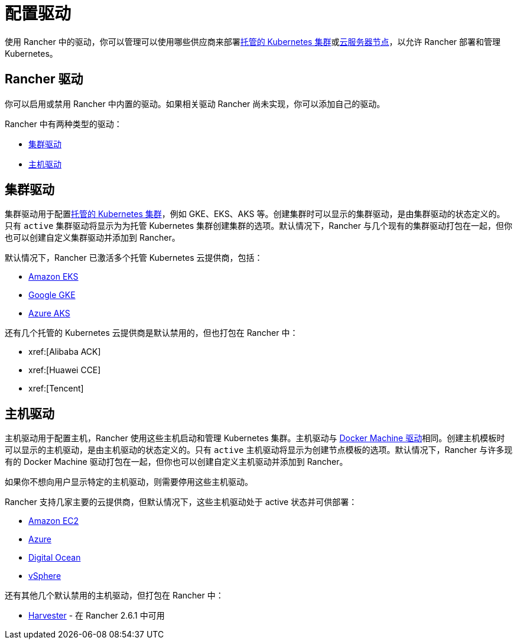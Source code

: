 = 配置驱动

使用 Rancher 中的驱动，你可以管理可以使用哪些供应商来部署xref:cluster-deployment/hosted-kubernetes/hosted-kubernetes.adoc[托管的 Kubernetes 集群]或xref:cluster-deployment/infra-providers/infra-providers.adoc[云服务器节点]，以允许 Rancher 部署和管理 Kubernetes。

== Rancher 驱动

你可以启用或禁用 Rancher 中内置的驱动。如果相关驱动 Rancher 尚未实现，你可以添加自己的驱动。

Rancher 中有两种类型的驱动：

* <<_集群驱动,集群驱动>>
* <<_主机驱动,主机驱动>>

== 集群驱动

集群驱动用于配置xref:cluster-deployment/hosted-kubernetes/hosted-kubernetes.adoc[托管的 Kubernetes 集群]，例如 GKE、EKS、AKS 等。创建集群时可以显示的集群驱动，是由集群驱动的状态定义的。只有 `active` 集群驱动将显示为为托管 Kubernetes 集群创建集群的选项。默认情况下，Rancher 与几个现有的集群驱动打包在一起，但你也可以创建自定义集群驱动并添加到 Rancher。

默认情况下，Rancher 已激活多个托管 Kubernetes 云提供商，包括：

* xref:cluster-deployment/hosted-kubernetes/eks/eks.adoc[Amazon EKS]
* xref:cluster-deployment/hosted-kubernetes/gke/gke.adoc[Google GKE]
* xref:cluster-deployment/hosted-kubernetes/aks/aks.adoc[Azure AKS]

还有几个托管的 Kubernetes 云提供商是默认禁用的，但也打包在 Rancher 中：

* xref:[Alibaba ACK]
* xref:[Huawei CCE]
* xref:[Tencent]

== 主机驱动

主机驱动用于配置主机，Rancher 使用这些主机启动和管理 Kubernetes 集群。主机驱动与 https://github.com/docker/docs/blob/vnext-engine/machine/drivers/index.md[Docker Machine 驱动]相同。创建主机模板时可以显示的主机驱动，是由主机驱动的状态定义的。只有 `active` 主机驱动将显示为创建节点模板的选项。默认情况下，Rancher 与许多现有的 Docker Machine 驱动打包在一起，但你也可以创建自定义主机驱动并添加到 Rancher。

如果你不想向用户显示特定的主机驱动，则需要停用这些主机驱动。

Rancher 支持几家主要的云提供商，但默认情况下，这些主机驱动处于 active 状态并可供部署：

* xref:cluster-deployment/infra-providers/aws/aws.adoc[Amazon EC2]
* xref:cluster-deployment/infra-providers/azure/azure.adoc[Azure]
* xref:cluster-deployment/infra-providers/digitalocean/digitalocean.adoc[Digital Ocean]
* xref:cluster-deployment/infra-providers/vsphere/vsphere.adoc[vSphere]

还有其他几个默认禁用的主机驱动，但打包在 Rancher 中：

* xref:integrations/harvester/overview.adoc#_harvester_主机驱动[Harvester] - 在 Rancher 2.6.1 中可用
